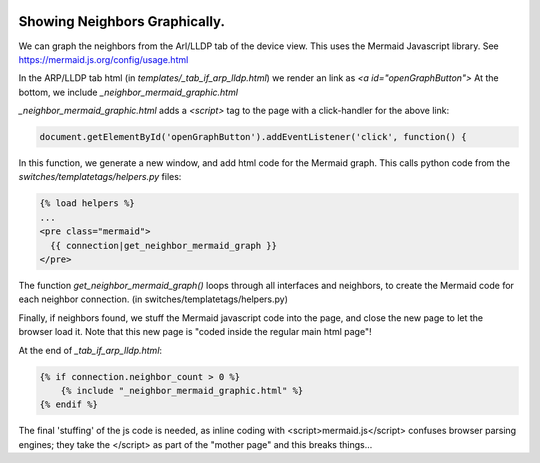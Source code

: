 .. image:: ../../_static/openl2m_logo.png

==============================
Showing Neighbors Graphically.
==============================

We can graph the neighbors from the Arl/LLDP tab of the device view. This uses the Mermaid Javascript library.
See https://mermaid.js.org/config/usage.html

In the ARP/LLDP tab html (in *templates/_tab_if_arp_lldp.html*) we render an link as *<a id="openGraphButton">*
At the bottom, we include *_neighbor_mermaid_graphic.html*

*_neighbor_mermaid_graphic.html* adds a *<script>* tag to the page with a click-handler for the above link:

.. code-block:: Javascript

    document.getElementById('openGraphButton').addEventListener('click', function() {

In this function, we generate a new window, and add html code for the Mermaid graph.
This calls python code from the *switches/templatetags/helpers.py* files:

.. code-block:: html

  {% load helpers %}
  ...
  <pre class="mermaid">
    {{ connection|get_neighbor_mermaid_graph }}
  </pre>


The function *get_neighbor_mermaid_graph()* loops through all interfaces and neighbors,
to create the Mermaid code for each neighbor connection. (in switches/templatetags/helpers.py)

Finally, if neighbors found, we stuff the Mermaid javascript code into the page, and close the new page to let the browser load it.
Note that this new page is "coded inside the regular main html page"!

At the end of *_tab_if_arp_lldp.html*:

.. code-block:: jinja

    {% if connection.neighbor_count > 0 %}
        {% include "_neighbor_mermaid_graphic.html" %}
    {% endif %}


The final 'stuffing' of the js code is needed, as inline coding with <script>mermaid.js</script> confuses
browser parsing engines; they take the </script> as part of the "mother page" and this breaks things...